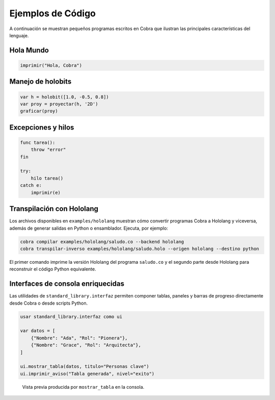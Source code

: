 Ejemplos de Código
==================

A continuación se muestran pequeños programas escritos en Cobra que ilustran las principales características del lenguaje.

Hola Mundo
----------
.. code-block:: cobra

   imprimir("Hola, Cobra")

Manejo de holobits
------------------
.. code-block:: cobra

   var h = holobit([1.0, -0.5, 0.8])
   var proy = proyectar(h, '2D')
   graficar(proy)

Excepciones y hilos
-------------------
.. code-block:: cobra

   func tarea():
       throw "error"
   fin

   try:
       hilo tarea()
   catch e:
       imprimir(e)

Transpilación con Hololang
--------------------------
Los archivos disponibles en ``examples/hololang`` muestran cómo convertir
programas Cobra a Hololang y viceversa, además de generar salidas en Python o
ensamblador.  Ejecuta, por ejemplo:

.. code-block:: bash

   cobra compilar examples/hololang/saludo.co --backend hololang
   cobra transpilar-inverso examples/hololang/saludo.holo --origen hololang --destino python

El primer comando imprime la versión Hololang del programa ``saludo.co`` y el
segundo parte desde Hololang para reconstruir el código Python equivalente.


Interfaces de consola enriquecidas
----------------------------------

Las utilidades de ``standard_library.interfaz`` permiten componer tablas,
paneles y barras de progreso directamente desde Cobra o desde scripts Python.

.. code-block:: cobra

   usar standard_library.interfaz como ui

   var datos = [
       {"Nombre": "Ada", "Rol": "Pionera"},
       {"Nombre": "Grace", "Rol": "Arquitecta"},
   ]

   ui.mostrar_tabla(datos, titulo="Personas clave")
   ui.imprimir_aviso("Tabla generada", nivel="exito")

.. figure:: _static/interfaz_tabla.svg
   :alt: Captura de una tabla renderizada con Rich

   Vista previa producida por ``mostrar_tabla`` en la consola.
